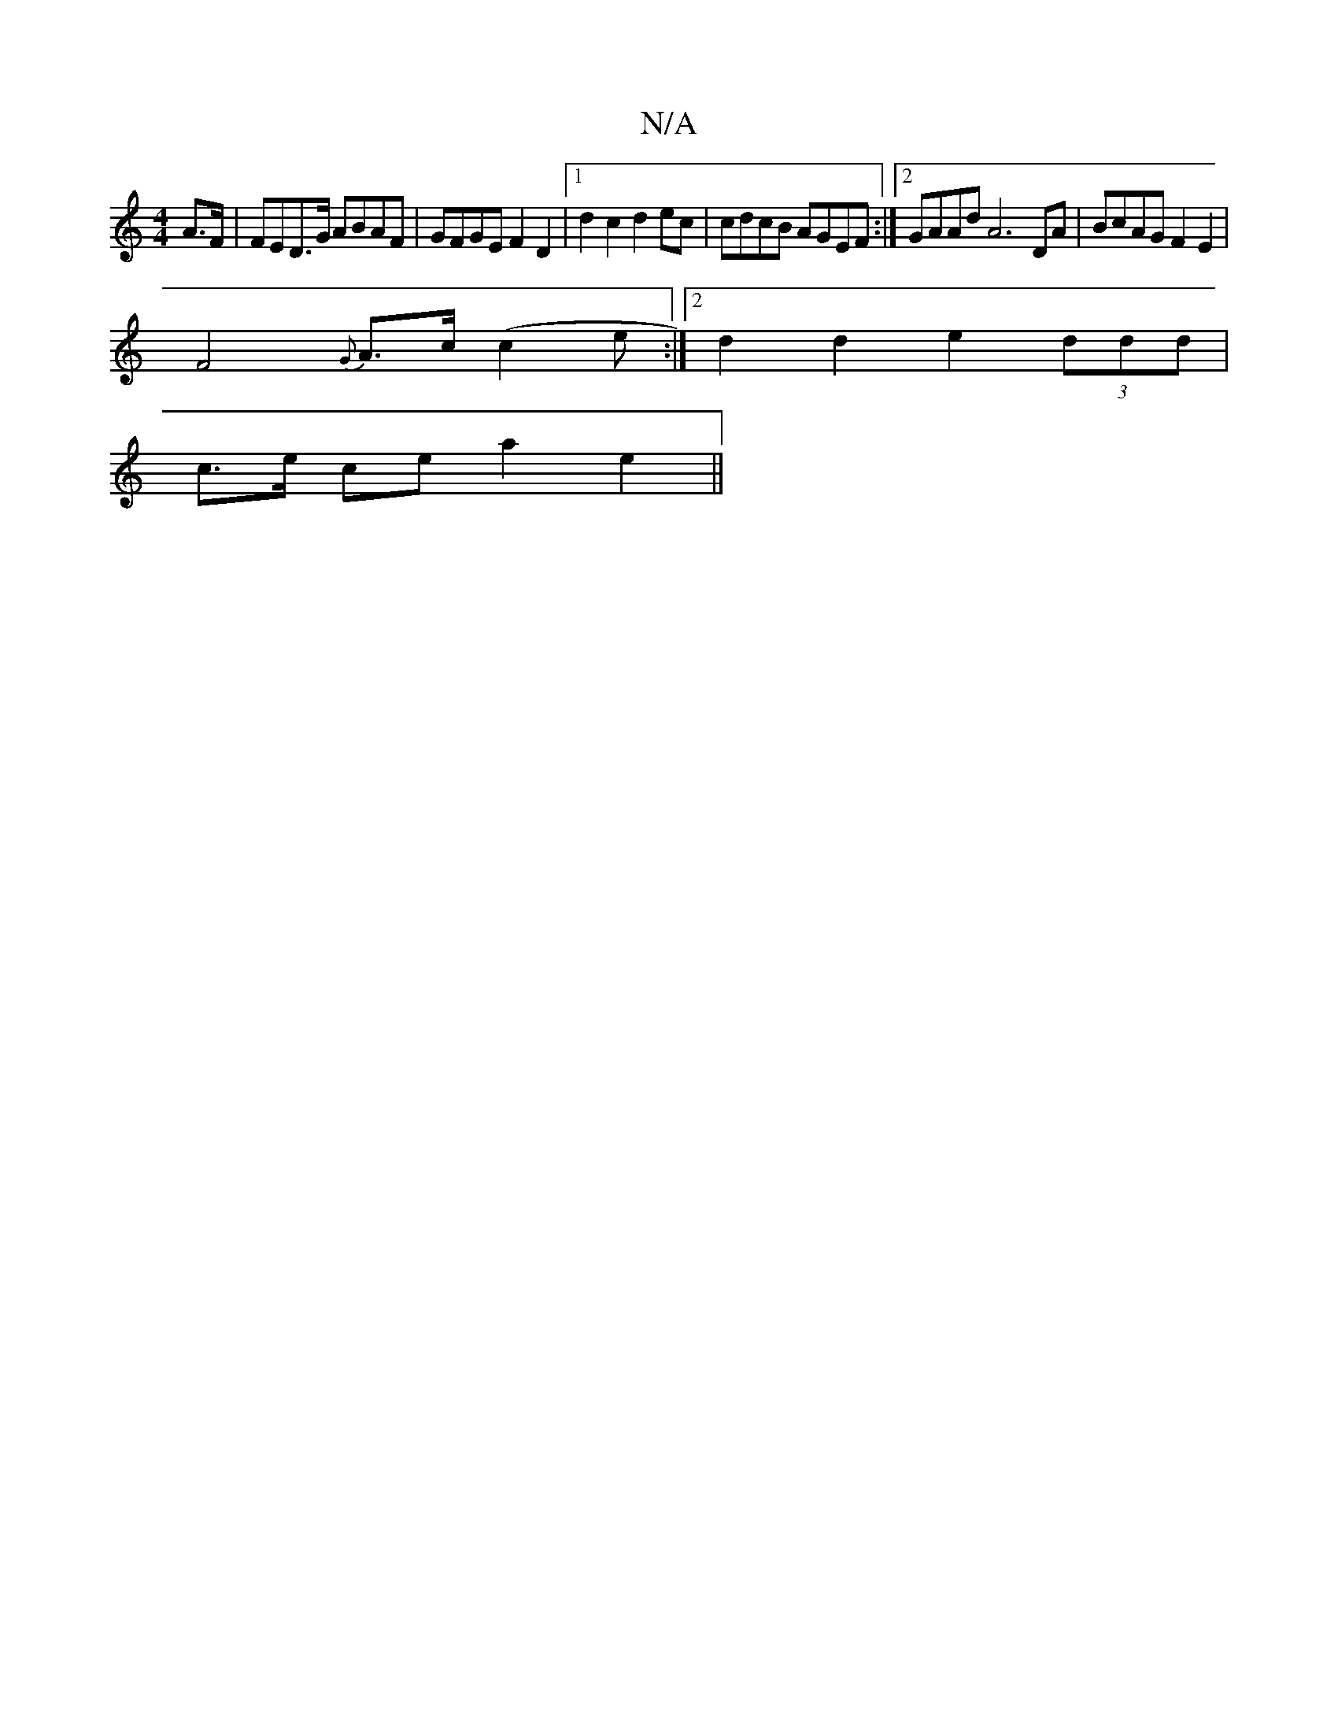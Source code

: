 X:1
T:N/A
M:4/4
R:N/A
K:Cmajor
 A>F | FED>G ABAF | GFGE F2 D2 |[1 d2 c2 d2ec|cdcB AGEF:|2 GAAd A6 DA |BcAG F2E2|
F4 {G}A>c(c2e:|2 d2 d2e2 (3ddd |
c>e ce a2 e2||

ae|dBGA G3G|
V:c3B 

d4d2|
A3 D F2 | G3 A BD |
A2 GF G2 dA |G2 F2 =F2
